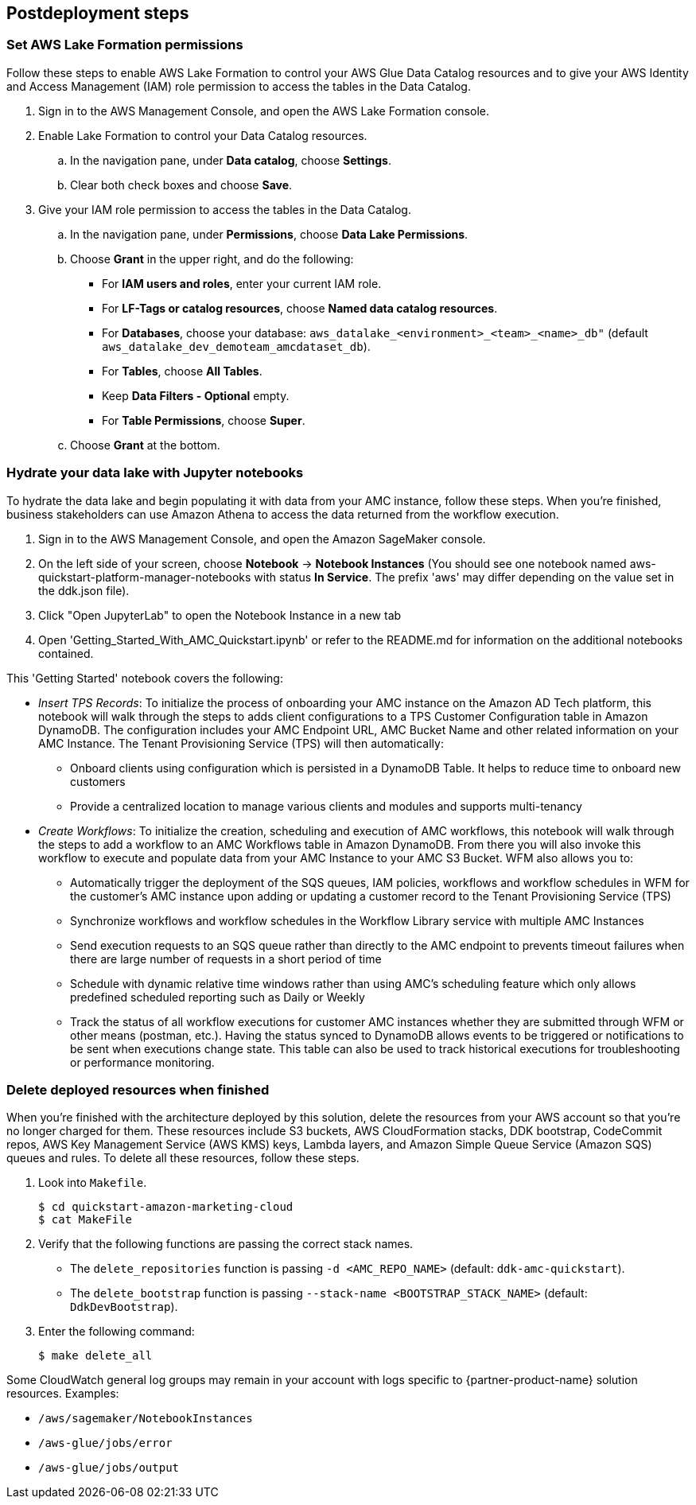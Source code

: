 == Postdeployment steps

=== Set AWS Lake Formation permissions

Follow these steps to enable AWS Lake Formation to control your AWS Glue Data Catalog resources and to give your AWS Identity and Access Management (IAM) role permission to access the tables in the Data Catalog.

. Sign in to the AWS Management Console, and open the AWS Lake Formation console.

. Enable Lake Formation to control your Data Catalog resources.
.. In the navigation pane, under *Data catalog*, choose *Settings*.
.. Clear both check boxes and choose *Save*.

. Give your IAM role permission to access the tables in the Data Catalog.
.. In the navigation pane, under *Permissions*, choose *Data Lake Permissions*.
.. Choose *Grant* in the upper right, and do the following:
* For *IAM users and roles*, enter your current IAM role.
* For *LF-Tags or catalog resources*, choose *Named data catalog resources*.
* For *Databases*, choose your database: `aws_datalake_<environment>_<team>_<name>_db"` (default `aws_datalake_dev_demoteam_amcdataset_db`).
* For *Tables*, choose *All Tables*.
* Keep *Data Filters - Optional* empty.
* For *Table Permissions*, choose *Super*.
.. Choose *Grant* at the bottom. 

=== Hydrate your data lake with Jupyter notebooks

To hydrate the data lake and begin populating it with data from your AMC instance, follow these steps. When you’re finished, business stakeholders can use Amazon Athena to access the data returned from the workflow execution.

1. Sign in to the AWS Management Console, and open the Amazon SageMaker console.

2. On the left side of your screen, choose *Notebook* -> *Notebook Instances* (You should see one notebook named aws-quickstart-platform-manager-notebooks with status *In Service*. The prefix 'aws' may differ depending on the value set in the ddk.json file).

3. Click "Open JupyterLab" to open the Notebook Instance in a new tab

4. Open 'Getting_Started_With_AMC_Quickstart.ipynb' or refer to the README.md for  information on the additional notebooks contained.

This 'Getting Started' notebook covers the following:

* _Insert TPS Records_: To initialize the process of onboarding your AMC instance on the Amazon AD Tech platform, this notebook will walk through the steps to adds client configurations to a TPS Customer Configuration table in Amazon DynamoDB. The configuration includes your AMC Endpoint URL, AMC Bucket Name and other related information on your AMC Instance. The Tenant Provisioning Service (TPS) will then automatically:

** Onboard clients using configuration which is persisted in a DynamoDB Table. It helps to reduce time to onboard new customers

** Provide a centralized location to manage various clients and modules and supports multi-tenancy

* _Create Workflows_: To initialize the creation, scheduling and execution of AMC workflows, this notebook will walk through the steps to add a workflow to an AMC Workflows table in Amazon DynamoDB. From there you will also invoke this workflow to execute and populate data from your AMC Instance to your AMC S3 Bucket. WFM also allows you to:

** Automatically trigger the deployment of the SQS queues, IAM policies, workflows and workflow schedules in WFM for the customer’s AMC instance upon adding or updating a customer record to the Tenant Provisioning Service (TPS)

** Synchronize workflows and workflow schedules in the Workflow Library service with multiple AMC Instances

** Send execution requests to an SQS queue rather than directly to the AMC endpoint to prevents timeout failures when there are large number of requests in a short period of time

** Schedule with dynamic relative time windows rather than using AMC’s scheduling feature which only allows predefined scheduled reporting such as Daily or Weekly

** Track the status of all workflow executions for customer AMC instances whether they are submitted through WFM or other means (postman, etc.). Having the status synced to DynamoDB allows events to be triggered or notifications to be sent when executions change state. This table can also be used to track historical executions for troubleshooting or performance monitoring.

=== Delete deployed resources when finished

When you're finished with the architecture deployed by this solution, delete the resources from your AWS account so that you're no longer charged for them. These resources include S3 buckets, AWS CloudFormation stacks, DDK bootstrap, CodeCommit repos, AWS Key Management Service (AWS KMS) keys, Lambda layers, and Amazon Simple Queue Service (Amazon SQS) queues and rules. To delete all these resources, follow these steps.

. Look into `Makefile`.
+
```
$ cd quickstart-amazon-marketing-cloud
$ cat MakeFile
```

. Verify that the following functions are passing the correct stack names.

* The `delete_repositories` function is passing `-d <AMC_REPO_NAME>` (default: `ddk-amc-quickstart`).
+
* The `delete_bootstrap` function is passing `--stack-name <BOOTSTRAP_STACK_NAME>` (default: `DdkDevBootstrap`).

. Enter the following command:
+
```
$ make delete_all
```

Some CloudWatch general log groups may remain in your account with logs specific to {partner-product-name} solution resources. Examples:

* `/aws/sagemaker/NotebookInstances`
* `/aws-glue/jobs/error`
* `/aws-glue/jobs/output`
